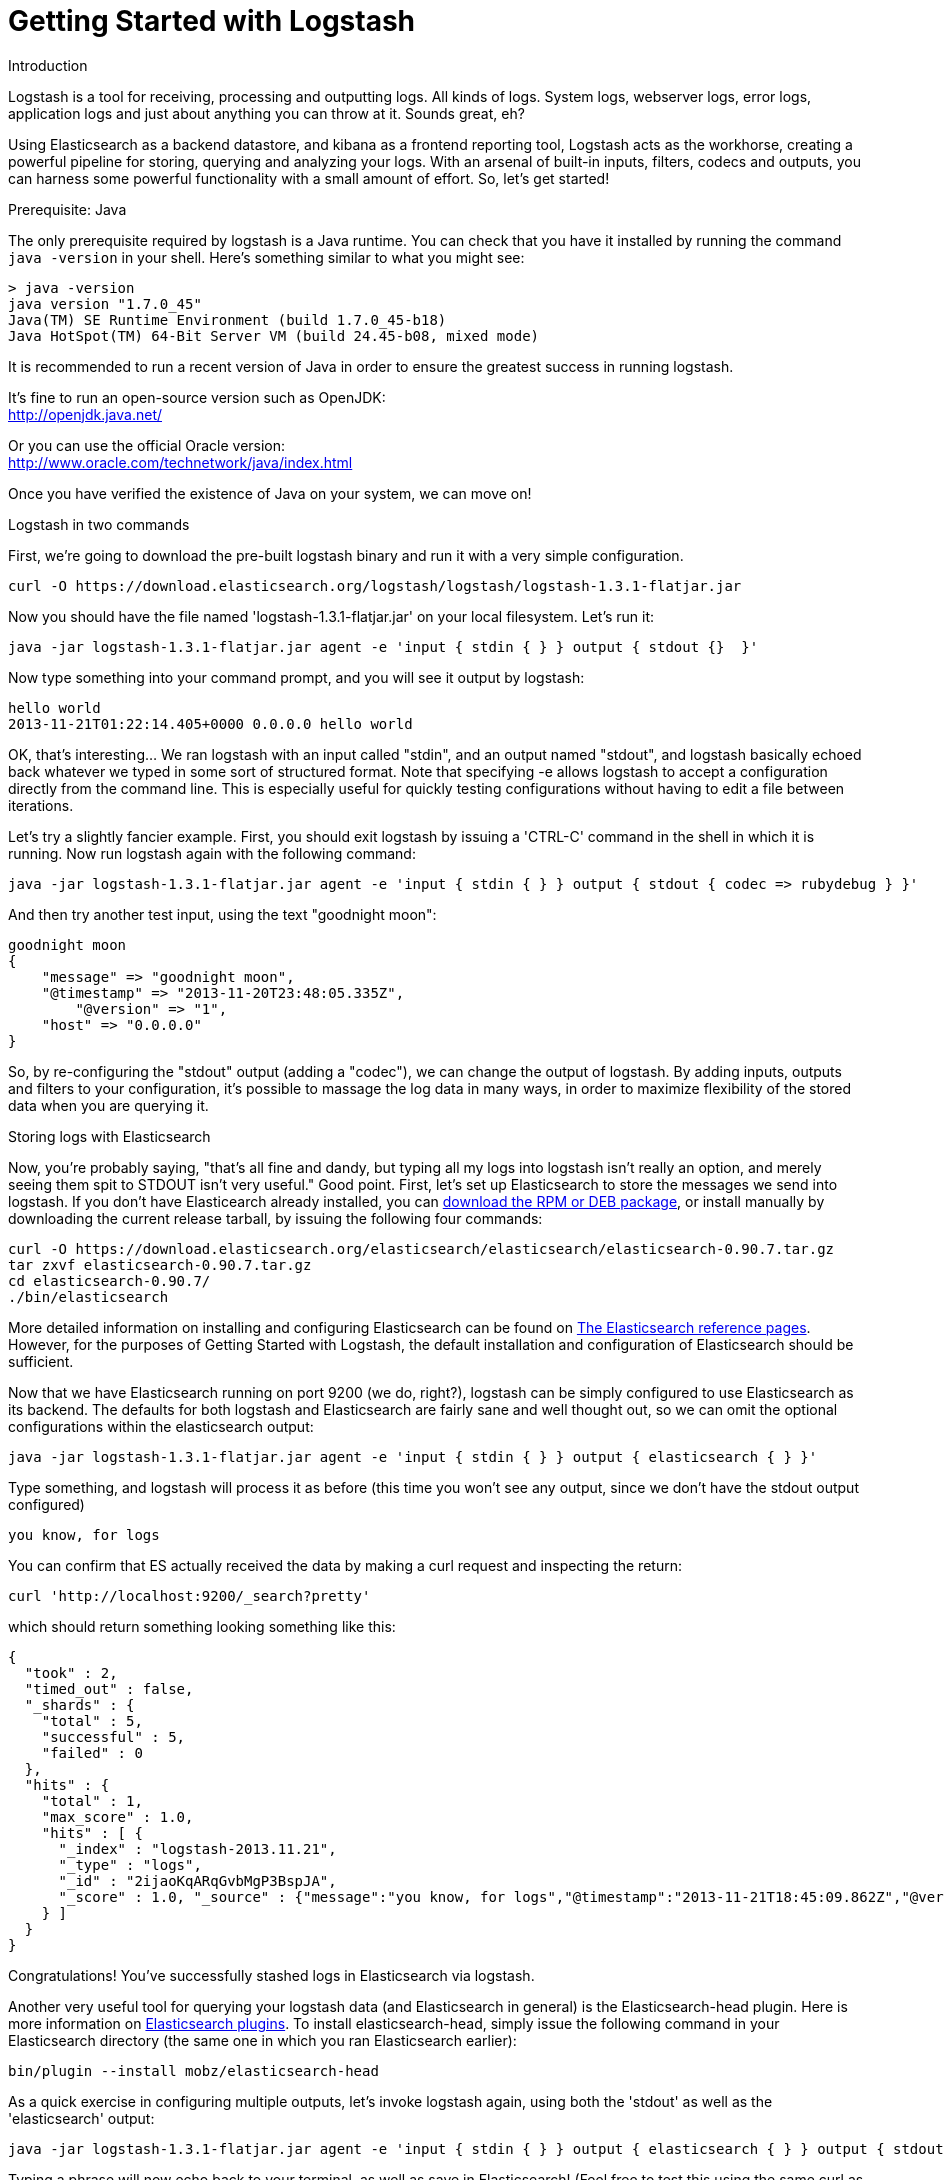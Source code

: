 = Getting Started with Logstash
:current_logstash: logstash-1.3.1-flatjar.jar

.Introduction
Logstash is a tool for receiving, processing and outputting logs. All kinds of logs. System logs, webserver logs, error logs, application logs and just about anything you can throw at it. Sounds great, eh?

Using Elasticsearch as a backend datastore, and kibana as a frontend reporting tool, Logstash acts as the workhorse, creating a powerful pipeline for storing, querying and analyzing your logs. With an arsenal of built-in inputs, filters, codecs and outputs, you can harness some powerful functionality with a small amount of effort. So, let's get started!

.Prerequisite: Java
The only prerequisite required by logstash is a Java runtime. You can check that you have it installed by running the  command `java -version` in your shell. Here's something similar to what you might see:

----
> java -version
java version "1.7.0_45"
Java(TM) SE Runtime Environment (build 1.7.0_45-b18)
Java HotSpot(TM) 64-Bit Server VM (build 24.45-b08, mixed mode)
----
It is recommended to run a recent version of Java in order to ensure the greatest success in running logstash.
 
It's fine to run an open-source version such as OpenJDK: +
http://openjdk.java.net/

Or you can use the official Oracle version: +
http://www.oracle.com/technetwork/java/index.html

Once you have verified the existence of Java on your system, we can move on!
 
.Logstash in two commands
First, we're going to download the pre-built logstash binary and run it with a very simple configuration.
----
curl -O https://download.elasticsearch.org/logstash/logstash/logstash-1.3.1-flatjar.jar
----
Now you should have the file named 'logstash-1.3.1-flatjar.jar' on your local filesystem. Let's run it:
----
java -jar logstash-1.3.1-flatjar.jar agent -e 'input { stdin { } } output { stdout {}  }'
----

Now type something into your command prompt, and you will see it output by logstash:
 
----
hello world
2013-11-21T01:22:14.405+0000 0.0.0.0 hello world
----

OK, that's interesting... We ran logstash with an input called "stdin", and an output named "stdout", and logstash basically echoed back whatever we typed in some sort of structured format. Note that specifying -e allows logstash to accept a configuration directly from the command line. This is especially useful for quickly testing configurations without having to edit a file between iterations.

Let's try a slightly fancier example. First, you should exit logstash by issuing a 'CTRL-C' command in the shell in which it is running. Now run logstash again with the following command:

----
java -jar logstash-1.3.1-flatjar.jar agent -e 'input { stdin { } } output { stdout { codec => rubydebug } }'
----

And then try another test input, using the text "goodnight moon":

----
goodnight moon
{
    "message" => "goodnight moon",
    "@timestamp" => "2013-11-20T23:48:05.335Z",
	"@version" => "1",
    "host" => "0.0.0.0"
}
----

So, by re-configuring the "stdout" output (adding a "codec"), we can change the output of logstash. By adding inputs, outputs and filters to your configuration, it's possible to massage the log data in many ways, in order to maximize flexibility of the stored data when you are querying it.

.Storing logs with Elasticsearch 
Now, you're probably saying, "that's all fine and dandy, but typing all my logs into logstash isn't really an option, and merely seeing them spit to STDOUT isn't very useful." Good point. First, let's set up Elasticsearch to store the messages we send into logstash. If you don't have Elasticearch already installed, you can http://www.elasticsearch.org/download/[download the RPM or DEB package], or install manually by downloading the current release tarball, by issuing the following four commands:

----
curl -O https://download.elasticsearch.org/elasticsearch/elasticsearch/elasticsearch-0.90.7.tar.gz
tar zxvf elasticsearch-0.90.7.tar.gz
cd elasticsearch-0.90.7/
./bin/elasticsearch
----

More detailed information on installing and configuring Elasticsearch can be found on http://www.elasticsearch.org/guide/en/elasticsearch/reference/current/index.html[The Elasticsearch reference pages]. However, for the purposes of Getting Started with Logstash, the default installation and configuration of Elasticsearch should be sufficient.

Now that we have Elasticsearch running on port 9200 (we do, right?), logstash can be simply configured to use Elasticsearch as its backend. The defaults for both logstash and Elasticsearch are fairly sane and well thought out, so we can omit the optional configurations within the elasticsearch output:

----
java -jar logstash-1.3.1-flatjar.jar agent -e 'input { stdin { } } output { elasticsearch { } }'
----

Type something, and logstash will process it as before (this time you won't see any output, since we don't have the stdout output configured)

----
you know, for logs
----

You can confirm that ES actually received the data by making a curl request and inspecting the return:
----
curl 'http://localhost:9200/_search?pretty'
----

which should return something looking something like this:
----
{
  "took" : 2,
  "timed_out" : false,
  "_shards" : {
    "total" : 5,
    "successful" : 5,
    "failed" : 0
  },
  "hits" : {
    "total" : 1,
    "max_score" : 1.0,
    "hits" : [ {
      "_index" : "logstash-2013.11.21",
      "_type" : "logs",
      "_id" : "2ijaoKqARqGvbMgP3BspJA",
      "_score" : 1.0, "_source" : {"message":"you know, for logs","@timestamp":"2013-11-21T18:45:09.862Z","@version":"1","host":"0.0.0.0"}
    } ]
  }
}
----

Congratulations! You've successfully stashed logs in Elasticsearch via logstash.

Another very useful tool for querying your logstash data (and Elasticsearch in general) is the Elasticsearch-head plugin. Here is more information on http://www.elasticsearch.org/guide/en/elasticsearch/reference/current/modules-plugins.html[Elasticsearch plugins]. To install elasticsearch-head, simply issue the following command in your Elasticsearch directory (the same one in which you ran Elasticsearch earlier):
----
bin/plugin --install mobz/elasticsearch-head
----

As a quick exercise in configuring multiple outputs, let's invoke logstash again, using both the 'stdout' as well as the 'elasticsearch' output:

----
java -jar logstash-1.3.1-flatjar.jar agent -e 'input { stdin { } } output { elasticsearch { } } output { stdout { } }'
----
Typing a phrase will now echo back to your terminal, as well as save in Elasticsearch! (Feel free to test this using the same curl as in the previous example).

.Default - Daily Indices
You might notice that logstash was smart enough to create a new index in Elasticsearch... The default index name is in the form of 'logstash-YYYY.MM.DD', which essentially creates one index per day. At midnight (GMT?), logstash will automagically rotate the index to a fresh new one, with the new current day's timestamp. This allows you to keep windows of data, based on how far retroactively you'd like to query your log data. Of course, you can always archive (or re-index) your data to an alternate location, where you are able to query further into the past.

== Moving On
Now you're ready for more advanced configurations. At this point, it makes sense for a quick discussion of some of the core features of logstash, and how they interact with the logstash engine.

=== The Life of an Event

Inputs, Outputs, Codecs and Filters are at the heart of the logstash configuration. By creating a pipeline of event processing, logstash is able to extract the relevant data from your logs and make it available to elasticsearch, in order to efficiently query your data. To get you thinking about the various options available in Logstash, let's discuss some of the more common configurations currently in use. For more details, read about http://logstash.net/docs/1.2.2/life-of-an-event[the Logstash event pipeline].

==== Inputs
Inputs are the mechanism for passing log data to logstash. Some of the more useful, commonly-used ones are:

* *file*: reads from a file on the filesystem, much like the UNIX command "tail -0a"
* *syslog*: listens on the well-known port 514 for syslog messages and parses according to RFC3164 format
* *redis*: reads from a redis server, using both redis channels and also redis lists. Redis is often used as a "broker" in a centralized logstash installation, which queues logstash events from remote logstash "shippers". 
* *lumberjack*: processes events sent in the lumberjack protocol. Now called https://github.com/elasticsearch/logstash-forwarder[logstash-forwarder].

==== Filters
Filters are used as intermediary processing devices in the Logstash chain. They are often combined with conditionals in order to perform a certain action on an event, if it matches particular criteria. Some useful filters:

* *grok*: parses arbitrary text and structure it. Grok is currently the best way in logstash to parse unstructured log data into something structured and queryable. With 120 patterns shipped built-in to logstash, it's more than likely you'll find one that meets your needs!
* *mutate*: The mutate filter allows you to do general mutations to fields. You can rename, remove, replace, and modify fields in your events.
* *drop*: drop an event completely, for example, 'debug' events.
* *clone*: make a copy of an event, possibly adding or removing fields.
* *geoip*: adds information about geographical location of IP addresses (and displays amazing charts in kibana)

==== Outputs
Outputs are the final phase of the logstash pipeline. An event may pass through multiple outputs during processing, but once all outputs are complete, the event has finished its execution. Some commonly used outputs include:

* *elasticsearch*: If you're planning to save your data in an efficient, convenient and easily queryable format... Elasticsearch is the way to go. Period. Yes, we're biased :)
* *file*: writes event data to a file on disk.
* *graphite*: sends event data to graphite, a popular open source tool for storing and graphing metrics. http://graphite.wikidot.com/
* *statsd*: a service which "listens for statistics, like counters and timers, sent over UDP and sends aggregates to one or more pluggable backend services". If you're already using statsd, this could be useful for you!

==== Codecs
Codecs are a new feature of logstash, basically stream filters which can operate as part of an input, or an output. 
* *json*: encode / decode data in JSON format
* *multiline*: Takes multiple-line text events and merge them into a single event, e.g. java exception and stacktrace messages

For the complete list of (current) configurations, visit the logstash "plugin configuration" section of the http://logstash.net/docs/1.2.2/[logstash documentation page].


== More fun with Logstash
.Persistent Configuration files

Specifying configurations on the command line using '-e' is only so helpful, and more advanced setups will require more lengthy, long-lived configurations. First, let's create a simple configuration file, and invoke logstash using it. Create a file named "logstash-simple.conf" and save it in the same directory as the logstash flatjar.

http://foo.com[logstash-simple.conf]
----
input { stdin { } }
output { elasticsearch { } }
output { stdout { codec => rubydebug } }
----

Then, run this command:

----
java -jar logstash-1.3.1-flatjar.jar agent -f logstash-simple.conf
----

Et voilà! Logstash will read in the configuration file you just created and run as in the example we saw earlier. Note that we used the '-f' to read in the file, rather than the '-e' to read the configuration from the command line. This is a very simple case, of course, so let's move on to some more complex examples.

.Apache logs
Now, let's configure something actually *useful*... apache2 access logs! We are going to read the input from a file on the localhost. Create a file called something like 'logstash-apache.conf' with the following contents (you'll need to change the file path to suit your needs):

http://foo.com[logstash-apache.conf]
----
input {
  file {
    path => "/Applications/XAMPP/logs/*_log"
    type => "apache_access"
  }
}

filter {
  if [type] == "apache_access" {
    grok {
      match => { "message" => "%{COMBINEDAPACHELOG}" }
    }
    date {
      match => [ "timestamp" , "dd/MMM/yyyy:HH:mm:ss Z" ]
    }
  }
}

output { elasticsearch { } }

output { stdout { codec => rubydebug } }
----
Now run it with the -f flag as in the last example:
----
java -jar logstash-1.3.1-flatjar.jar agent -f logstash-apache.conf
----
You should be able to see your apache log data in Elasticsearch now! Any lines logged to this file will be captured, processed by logstash and stored in Elasticsearch. As an added bonus, they will be stashed with the field "type" set to "apache_access" (this is done by the type => "apache_access" line in the input configuration).

You'll notice logstash is only watching the apache access_log, but it's easy enough to watch both the access_log and the error_log (actually, any file matching '*log'), by changing one line in the above configuration, like this:

http://foo.com[logstash-apache.conf]
----
input {
  file {
    path => "/Applications/XAMPP/logs/*_log"
...
----
Now, rerun logstash you will see both the error and access logs stored via logstash. However, if you inspect your data (using elasticsearch-head, perhaps), you will see that the access_log was broken up into discrete fields, but not the error_log. That's because we used a "grok" filter to match the standard combined apache log format and automatically split the data into separate fields. Wouldn't it be *if* we could control how a line was parsed, based on its format? Well, we can... 

.Conditionals
Now we can build on the previous example, which introduced the concept of a *conditional*. A conditional should be familiar to most logstash users, in the general sense. You may use 'if', 'else if' and 'else' statements, as in most programming languages.

http://foo.com[logstash-apache-error.conf]
----
input {
  file {
    path => "/Applications/XAMPP/logs/*_log"
    type => "apache_access"
  }
}

filter {
  if [path] =~ "access_log" {
    mutate {
      add_field => [ "log_type", "access" ]
    }
  } else {
    mutate {
      add_field => [ "log_type", "error" ]
    }
  }
}

filter {
  if [log_type] == "access" {
    grok {
      match => { "message" => "%{COMBINEDAPACHELOG}" }
    }
    date {
      match => [ "timestamp" , "dd/MMM/yyyy:HH:mm:ss Z" ]
    }
  }
}

output { elasticsearch { } }

output { stdout { codec => rubydebug } }

----
TODO: Add else statement matching error log (bleah)

.Syslog

----
TODO: Syslog example
----


